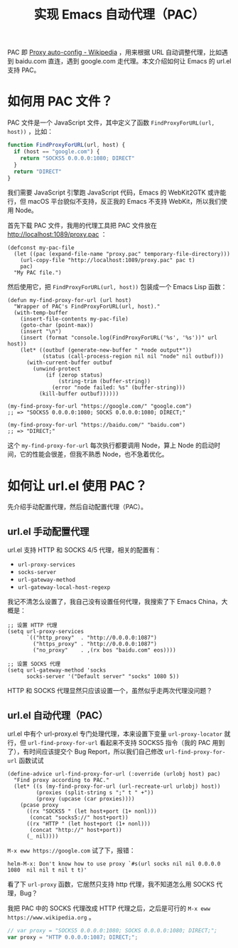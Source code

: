 #+TITLE: 实现 Emacs 自动代理（PAC）

PAC 即 [[https://en.wikipedia.org/wiki/Proxy_auto-config][Proxy auto-config - Wikipedia]] ，用来根据 URL 自动调整代理，比如遇到 baidu.com 直连，遇到 google.com 走代理。本文介绍如何让 Emacs 的 url.el 支持 PAC。

* 如何用 PAC 文件？

PAC 文件是一个 JavaScript 文件，其中定义了函数 =FindProxyForURL(url, host))= ，比如：

#+BEGIN_SRC javascript
function FindProxyForURL(url, host) {
  if (host == "google.com") {
    return "SOCKS5 0.0.0.0:1080; DIRECT"
  }
  return "DIRECT"
}
#+END_SRC

我们需要 JavaScript 引擎跑 JavaScript 代码，Emacs 的 WebKit2GTK 或许能行，但 macOS 平台貌似不支持，反正我的 Emacs 不支持 WebKit，所以我们使用 Node。

首先下载 PAC 文件，我用的代理工具把 PAC 文件放在 http://localhost:1089/proxy.pac ：

#+BEGIN_SRC elisp
(defconst my-pac-file
  (let ((pac (expand-file-name "proxy.pac" temporary-file-directory)))
    (url-copy-file "http://localhost:1089/proxy.pac" pac t)
    pac)
  "My PAC file.")
#+END_SRC

然后使用它，把 =FindProxyForURL(url, host))= 包装成一个 Emacs Lisp 函数：

#+Begin_SRC elisp
(defun my-find-proxy-for-url (url host)
  "Wrapper of PAC's FindProxyForURL(url, host)."
  (with-temp-buffer
    (insert-file-contents my-pac-file)
    (goto-char (point-max))
    (insert "\n")
    (insert (format "console.log(FindProxyForURL('%s', '%s'))" url host))
    (let* ((outbuf (generate-new-buffer " *node output*"))
           (status (call-process-region nil nil "node" nil outbuf)))
      (with-current-buffer outbuf
        (unwind-protect
            (if (zerop status)
                (string-trim (buffer-string))
              (error "node failed: %s" (buffer-string)))
          (kill-buffer outbuf))))))

(my-find-proxy-for-url "https://google.com/" "google.com")
;; => "SOCKS5 0.0.0.0:1080; SOCKS 0.0.0.0:1080; DIRECT;"

(my-find-proxy-for-url "https://baidu.com/" "baidu.com")
;; => "DIRECT;"
#+END_SRC

这个 =my-find-proxy-for-url= 每次执行都要调用 Node，算上 Node 的启动时间，它的性能会很差，但我不熟悉 Node，也不急着优化。

* 如何让 url.el 使用 PAC？

先介绍手动配置代理，然后自动配置代理（PAC）。

** url.el 手动配置代理

url.el 支持 HTTP 和 SOCKS 4/5 代理，相关的配置有：

- =url-proxy-services=
- =socks-server=
- =url-gateway-method=
- =url-gateway-local-host-regexp=

我记不清怎么设置了，我自己没有设置任何代理，我搜索了下 Emacs China，大概是：

#+BEGIN_SRC elisp
;; 设置 HTTP 代理
(setq url-proxy-services
      `(("http_proxy"  . "http://0.0.0.0:1087")
        ("https_proxy" . "http://0.0.0.0:1087")
        ("no_proxy"    . ,(rx bos "baidu.com" eos))))
#+END_SRC

#+BEGIN_SRC elisp
;; 设置 SOCKS 代理
(setq url-gateway-method 'socks
      socks-server '("Default server" "socks" 1080 5))
#+END_SRC

HTTP 和 SOCKS 代理显然只应该设置一个，虽然似乎走两次代理没问题？

** url.el 自动代理（PAC）

url.el 中有个 url-proxy.el 专门处理代理，本来设置下变量 =url-proxy-locator= 就行，但 =url-find-proxy-for-url= 看起来不支持 SOCKS5 指令（我的 PAC 用到了），有时间应该提交个 Bug Report，所以我们自己修改 =url-find-proxy-for-url= 函数试试

#+BEGIN_SRC elisp
(define-advice url-find-proxy-for-url (:override (urlobj host) pac)
  "Find proxy according to PAC."
  (let* ((s (my-find-proxy-for-url (url-recreate-url urlobj) host))
         (proxies (split-string s ";" t " +"))
         (proxy (upcase (car proxies))))
    (pcase proxy
      ((rx "SOCKS5 " (let host+port (1+ nonl)))
       (concat "socks5://" host+port))
      ((rx "HTTP " (let host+port (1+ nonl)))
       (concat "http://" host+port))
      (_ nil))))
#+END_SRC

=M-x eww https://google.com= 试了下，报错：

#+BEGIN_EXAMPLE
helm-M-x: Don't know how to use proxy `#s(url socks nil nil 0.0.0.0 1080  nil nil t nil t t)'
#+END_EXAMPLE

看了下 =url-proxy= 函数，它居然只支持 http 代理，我不知道怎么用 SOCKS 代理，Bug？

我把 PAC 中的 SOCKS 代理改成 HTTP 代理之后，之后是可行的 =M-x eww https://www.wikipedia.org= 。

#+Begin_SRC javascript
// var proxy = "SOCKS5 0.0.0.0:1080; SOCKS 0.0.0.0:1080; DIRECT;";
var proxy = "HTTP 0.0.0.0:1087; DIRECT;";
#+END_SRC
